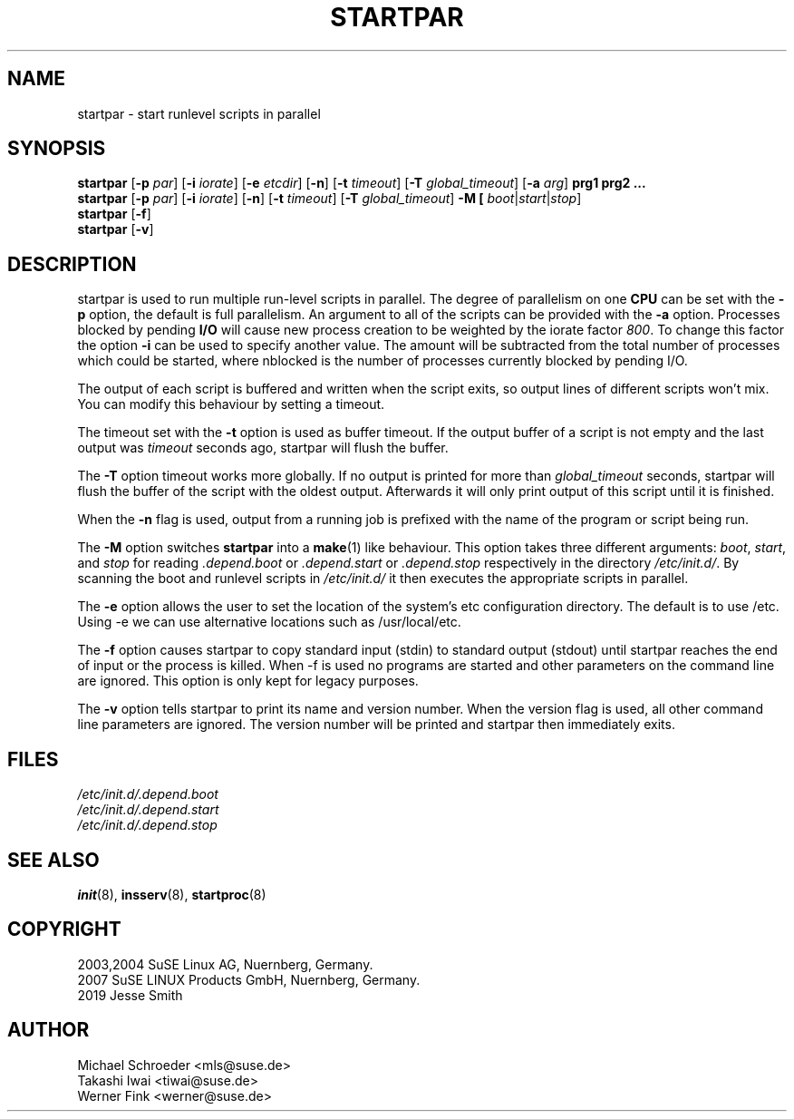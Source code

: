 '\" e
.\" SuSE man page for startpar
.\"
.\" Copyright (c) 2003 SuSE Linux AG, Nuernberg, Germany.
.\"
.\" This program is free software; you can redistribute it and/or modify
.\" it under the terms of the GNU General Public License as published by
.\" the Free Software Foundation; either version 2, or (at your option)
.\" any later version.
.\"
.\" This program is distributed in the hope that it will be useful,
.\" but WITHOUT ANY WARRANTY; without even the implied warranty of
.\" MERCHANTABILITY or FITNESS FOR A PARTICULAR PURPOSE.  See the
.\" GNU General Public License for more details.
.\"
.\" You should have received a copy of the GNU General Public License
.\" along with this program (see the file COPYING); if not, write to the
.\" Free Software Foundation, Inc., 51 Franklin St, Fifth Floor, Boston,
.\" MA 02110-1301, USA.
.\"
.\" Author: Michael Schroeder <mls@suse.de>
.\"
.TH STARTPAR 1 "Mar 2019"
.SH NAME
startpar \- start runlevel scripts in parallel

.SH SYNOPSIS
.B startpar
.RB [ \-p
.IR par ]
.RB [ \-i
.IR iorate ]
.RB [ \-e
.IR etcdir ]
.RB [ \-n ]
.RB [ \-t
.IR timeout ]
.RB [ \-T
.IR global_timeout ]
.RB [ \-a
.IR arg ]
.B prg1
.B prg2
.B ...
.br
.B startpar
.RB [ \-p
.IR par ]
.RB [ \-i
.IR iorate ]
.RB [ \-n ]
.RB [ \-t
.IR timeout ]
.RB [ \-T
.IR global_timeout ]
.B \-M [
.IR boot | start | stop ]
.br
.B startpar
.RB [ -f ]
.br
.B startpar
.RB [ -v ]
.br

.SH DESCRIPTION
startpar is used to run multiple run\-level scripts in parallel.
The degree of parallelism on one
.B CPU
can be set with the
.B \-p
option, the default is full parallelism. An argument to all of
the scripts can be provided with the
.B \-a
option.
Processes blocked by pending
.B I/O
will cause new process creation to be weighted by the iorate factor
.IR 800 .
To change this factor the option
.B \-i
can be used to specify another value.  The amount
.EQ
weight = (nblocked times iorate) / 1000
.EN
will be subtracted from the total number of processes which could be
started, where nblocked is the number of processes currently blocked
by pending I/O.

The output of each script is buffered and written when the script
exits, so output lines of different scripts won't mix. You can
modify this behaviour by setting a timeout.

The timeout set with the
.B \-t
option is used as buffer timeout. If the output buffer of a
script is not empty and the last output was
.I timeout
seconds ago, startpar will flush the buffer.

The
.B \-T
option timeout works more globally. If no output is printed for
more than
.I global_timeout
seconds, startpar will flush the buffer of the script with
the oldest output. Afterwards it will only print output of this
script until it is finished.

When the 
.B \-n
flag is used, output from a running job is prefixed with the name
of the program or script being run.

The
.B \-M
option switches
.B startpar
into a
.BR make (1)
like behaviour.  This option takes three different arguments:
.IR boot ", " start ", and " stop
for reading
.IR .depend.boot " or " .depend.start " or " .depend.stop
respectively in the directory
.IR /etc/init.d/ .
By scanning the boot and runlevel scripts in
.I /etc/init.d/
it then executes the appropriate scripts in parallel.

The
.B \-e
option allows the user to set the location of the system's etc configuration
directory. The default is to use /etc. Using \-e we can use alternative locations
such as /usr/local/etc.

The 
.B \-f
option causes startpar to copy standard input (stdin) to standard output (stdout)
until startpar reaches the end of input or the process is killed. When \-f
is used no programs are started and other parameters on the command line are
ignored. This option is only kept for legacy purposes.

The
.B \-v
option tells startpar to print its name and version number. When the
version flag is used, all other command line parameters are ignored.
The version number will be printed and startpar then immediately exits.

.SH FILES
.I /etc/init.d/.depend.boot
.br
.I /etc/init.d/.depend.start
.br
.I /etc/init.d/.depend.stop

.SH SEE ALSO
.BR init (8),
.BR insserv (8),
.BR startproc (8)

.SH COPYRIGHT
2003,2004 SuSE Linux AG, Nuernberg, Germany.
.br
2007 SuSE LINUX Products GmbH, Nuernberg, Germany.
.br
2019 Jesse Smith

.SH AUTHOR
Michael Schroeder <mls@suse.de>
.br
Takashi Iwai <tiwai@suse.de>
.br
Werner Fink <werner@suse.de>
